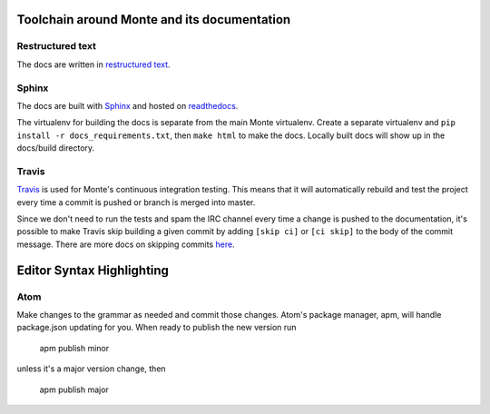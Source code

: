 Toolchain around Monte and its documentation
============================================

Restructured text
-----------------

The docs are written in `restructured text`_. 

Sphinx
------

The docs are built with `Sphinx`_ and hosted on `readthedocs`_. 

The virtualenv for building the docs is separate from the main Monte
virtualenv. Create a separate virtualenv and ``pip install -r
docs_requirements.txt``, then ``make html`` to make the docs. Locally built
docs will show up in the docs/build directory. 

Travis
------

`Travis`_ is used for Monte's continuous integration testing. This means that
it will automatically rebuild and test the project every time a commit is
pushed or branch is merged into master. 

Since we don't need to run the tests and spam the IRC channel every time a
change is pushed to the documentation, it's possible to make Travis skip
building a given commit by adding ``[skip ci]`` or ``[ci skip]`` to the body
of the commit message. There are more docs on skipping commits `here`_.

.. _restructured text: http://docutils.sourceforge.net/docs/user/rst/quickref.html
.. _Sphinx: http://sphinx-doc.org/
.. _readthedocs: https://readthedocs.org/projects/monte/
.. _Travis: https://travis-ci.org/monte-language/monte
.. _here: http://docs.travis-ci.com/user/how-to-skip-a-build/


Editor Syntax Highlighting
==========================

Atom
----

Make changes to the grammar as needed and commit those changes. Atom's package
manager, apm, will handle package.json updating for you. When ready to publish
the new version run

    apm publish minor

unless it's a major version change, then

    apm publish major
